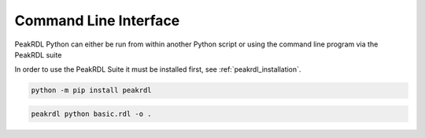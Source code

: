 Command Line Interface
**********************

PeakRDL Python can either be run from within another Python script or using the
command line program via the PeakRDL suite

In order to use the PeakRDL Suite it must be installed first, see :ref:`peakrdl_installation`.

.. code-block:: bash

    python -m pip install peakrdl

.. code-block:: bash

    peakrdl python basic.rdl -o .